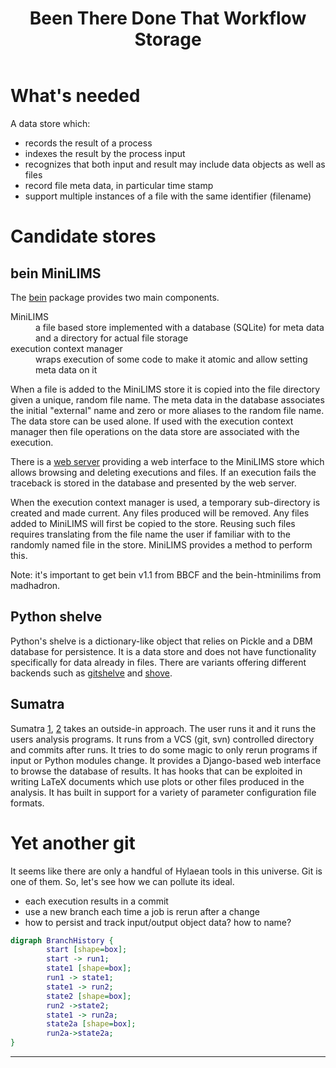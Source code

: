 #+title: Been There Done That Workflow Storage

* COMMENT setup
#+begin_src emacs-lisp :results silent
  (defmacro by-backend (&rest body)
    `(case (if (boundp 'backend) backend nil) ,@body))
#+end_src

* What's needed

A data store which:

 - records the result of a process
 - indexes the result by the process input
 - recognizes that both input and result may include data objects as well as files 
 - record file meta data, in particular time stamp
 - support multiple instances of a file with the same identifier (filename)

* Candidate stores

** bein MiniLIMS

The [[http://bbcf.epfl.ch/bein/bein.html][bein]] package provides two main components.  

 - MiniLIMS :: a file based store implemented with a database (SQLite) for meta data and a directory for actual file storage
 - execution context manager :: wraps execution of some code to make it atomic and allow setting meta data on it

When a file is added to the MiniLIMS store it is copied into the file directory given a unique, random file name.  The meta data in the database associates the initial "external" name and zero or more aliases to the random file name.  The data store can be used alone.  If used with the execution context manager then file operations on the data store are associated with the execution.  

There is a [[https://github.com/madhadron/bein-htminilims][web server]] providing a web interface to the MiniLIMS store which allows browsing and deleting executions and files.  If an execution fails the traceback is stored in the database and presented by the web server.

When the execution context manager is used, a temporary sub-directory is created and made current.  Any files produced will be removed.  Any files added to MiniLIMS will first be copied to the store.  Reusing such files requires translating from the file name the user if familiar with to the randomly named file in the store.  MiniLIMS provides a method to perform this.

Note: it's important to get bein v1.1 from BBCF and the bein-htminilims from madhadron.  

** Python shelve

Python's shelve is a dictionary-like object that relies on Pickle and a DBM database for persistence.  It is a data store and does not have functionality specifically for data already in files.  There are variants offering different backends such as [[http://newartisans.com/2008/05/using-git-as-a-versioned-data-store-in-python/][gitshelve]] and [[https://bitbucket.org/lcrees/shove/src][shove]].

** Sumatra

Sumatra [[http://rrcns.readthedocs.org/en/latest/provenance_tracking.html][1]], [[http://pythonhosted.org/Sumatra/index.html][2]] takes an outside-in approach.  The user runs it and it runs the users analysis programs.  It runs from a VCS (git, svn) controlled directory and commits after runs.  It tries to do some magic to only rerun programs if input or Python modules change.  It provides a Django-based web interface to browse the database of results.  It has hooks that can be exploited in writing LaTeX documents which use plots or other files produced in the analysis.  It has built in support for a variety of parameter configuration file formats.

* Yet another git

It seems like there are only a handful of Hylaean tools in this universe.  Git is one of them.  So, let's see how we can pollute its ideal.

 - each execution results in a commit
 - use a new branch each time a job is rerun after a change
 - how to persist and track input/output object data?  how to name?

#+header: :file (by-backend (latex "branch-history.pdf") (t "branch-history.svg"))
#+header: :export results
#+BEGIN_SRC dot
  digraph BranchHistory {
          start [shape=box];
          start -> run1;
          state1 [shape=box];
          run1 -> state1;
          state1 -> run2;
          state2 [shape=box];
          run2 ->state2;
          state1 -> run2a;
          state2a [shape=box];
          run2a->state2a;
  }
#+END_SRC

#+RESULTS:
[[file:branch-history.svg]]



-----
